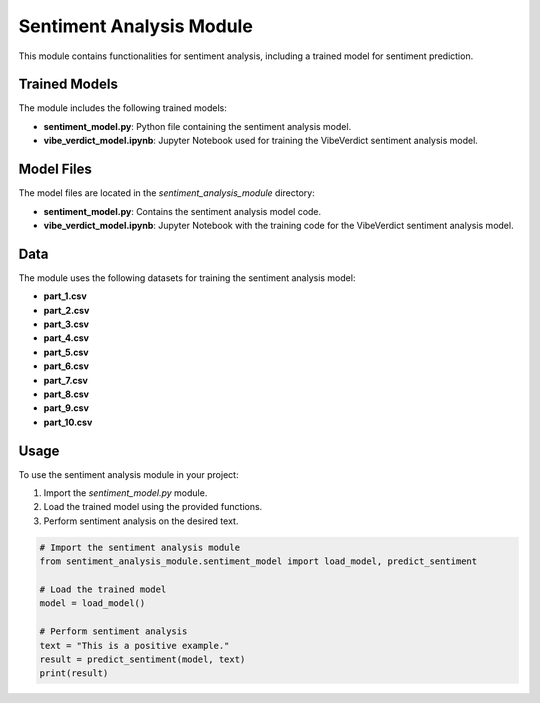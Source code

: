 Sentiment Analysis Module
=========================

This module contains functionalities for sentiment analysis, including a trained model for sentiment prediction.

Trained Models
--------------

The module includes the following trained models:

- **sentiment_model.py**: Python file containing the sentiment analysis model.
- **vibe_verdict_model.ipynb**: Jupyter Notebook used for training the VibeVerdict sentiment analysis model.

Model Files
------------

The model files are located in the `sentiment_analysis_module` directory:

- **sentiment_model.py**: Contains the sentiment analysis model code.
- **vibe_verdict_model.ipynb**: Jupyter Notebook with the training code for the VibeVerdict sentiment analysis model.

Data
----

The module uses the following datasets for training the sentiment analysis model:

- **part_1.csv**
- **part_2.csv**
- **part_3.csv**
- **part_4.csv**
- **part_5.csv**
- **part_6.csv**
- **part_7.csv**
- **part_8.csv**
- **part_9.csv**
- **part_10.csv**

Usage
-----

To use the sentiment analysis module in your project:

1. Import the `sentiment_model.py` module.
2. Load the trained model using the provided functions.
3. Perform sentiment analysis on the desired text.


.. code-block:: python

    # Import the sentiment analysis module
    from sentiment_analysis_module.sentiment_model import load_model, predict_sentiment

    # Load the trained model
    model = load_model()

    # Perform sentiment analysis
    text = "This is a positive example."
    result = predict_sentiment(model, text)
    print(result)
